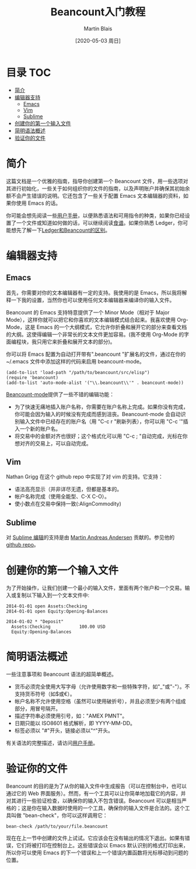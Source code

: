 #+TITLE: Beancount入门教程
#+DATE: [2020-05-03 周日]
#+AUTHOR: Martin Blais

* 目录 :TOC:
- [[#简介][简介]]
- [[#编辑器支持][编辑器支持]]
  - [[#emacs][Emacs]]
  - [[#vim][Vim]]
  - [[#sublime][Sublime]]
- [[#创建你的第一个输入文件][创建你的第一个输入文件]]
- [[#简明语法概述][简明语法概述]]
- [[#验证你的文件][验证你的文件]]

* 简介
这篇文档是一个优雅的指南，指导你创建第一个 Beancount 文件，用一些选项对其进行初始化，一些关于如何组织你的文件的指南，以及声明账户并确保其初始余额不会产生错误的说明。它还包含了一些关于配置 Emacs 文本编辑器的资料，如果你使用 Emacs 的话。

你可能会想先阅读一些[[http://furius.ca/beancount/doc/users-manual][用户手册]]，以便熟悉语法和可用指令的种类，如果你已经设置了一个文件或知道如何做的话，可以继续阅读[[http://furius.ca/beancount/doc/cookbook][食谱]]。如果你熟悉 Ledger，你可能想先了解一下[[http://furius.ca/beancount/doc/comparison][Ledger和Beancount的区别]]。

* 编辑器支持
** Emacs
首先，你需要对你的文本编辑器有一定的支持。我使用的是 Emacs，所以我将解释一下我的设置，当然你也可以使用任何文本编辑器来编译你的输入文件。

Beancount 的 Emacs 支持特意提供了一个 Minor Mode（相对于 Major Mode），这样你就可以把它和你喜欢的文本编辑模式结合起来。我喜欢使用 Org-Mode，这是 Emacs 的一个大纲模式，它允许你折叠和展开它的部分来查看文档的大纲。这使得编辑一个非常长的文本文件更加容易。(我不使用 Org-Mode 的字面编程块，我只用它来折叠和展开文本的部分)。

你可以将 Emacs 配置为自动打开带有".beancount "扩展名的文件，通过在你的 ~/.emacs 文件中添加这样的代码来启用 beancount-mode。
#+BEGIN_SRC elisp
(add-to-list 'load-path "/path/to/beancount/src/elisp")
(require 'beancount)
(add-to-list 'auto-mode-alist '("\\.beancount\\'" . beancount-mode))
#+END_SRC

[[https://bitbucket.org/blais/beancount/src/tip/editors/emacs/beancount.el][Beancount-mode]]提供了一些不错的编辑功能：
- 为了快速无痛地插入账户名称，你需要在账户名称上完成。如果你没有完成，你可能会因为输入的时候没有完成而感到沮丧。Beancount-mode 会自动识别输入文件中已经存在的账户名（用 "C-c r "刷新列表），你可以用 "C-c '"插入一个新的账户名。
- 将交易中的金额对齐也很好；这个格式化可以用 "C-c ; "自动完成，光标在你想对齐的交易上，可以自动完成。

** Vim
Nathan Grigg 在这个 github repo 中实现了对 vim 的支持。它支持：
- 语法高亮显示（并非详尽无遗，但都是基本的。
- 帐户名称完成（使用全能型、C-X C-O）。
- 使小数点在交易中保持一致(:AlignCommodity)

** Sublime
对 [[https://sublime.wbond.net/packages/Beancount][Sublime 编辑]]的支持是由 [[https://groups.google.com/d/msg/beancount/WvlhcCjNl-Q/s4wOBQnRVxYJ][Martin Andreas Andersen]] 贡献的。参见他的 [[https://github.com/draug3n/sublime-beancount][github repo]]。

* 创建你的第一个输入文件
为了开始操作，让我们创建一个最小的输入文件，里面有两个账户和一个交易。输入或复制以下输入到一个文本文件中:
#+BEGIN_SRC beancount
2014-01-01 open Assets:Checking
2014-01-01 open Equity:Opening-Balances

2014-01-02 * "Deposit"
  Assets:Checking           100.00 USD
  Equity:Opening-Balances
#+END_SRC

* 简明语法概述
一些注意事项和 Beancount 语法的超简单概述。
- 货币必须完全使用大写字母（允许使用数字和一些特殊字符，如"_"或"-"）。不支持货币符号（如$或€）。
- 帐户名称不允许使用空格（虽然可以使用破折号），并且必须至少有两个组成部分，用冒号隔开。
- 描述字符串必须使用引号，如："AMEX PMNT"。
- 日期只能以 ISO8601 格式解析，即 YYYY-MM-DD。
- 标签必须以 "#"开头，链接必须以"^"开头。

有关语法的完整描述，请访问[[http://furius.ca/beancount/doc/users-manual][用户手册]]。

* 验证你的文件
Beancount 的目的是为了从你的输入文件中生成报告（可以在控制台中，也可以通过它的 Web 界面服务）。然而，有一个工具可以让你简单地加载它的内容，并对其进行一些验证检查，以确保你的输入不包含错误。Beancount 可以是相当严格的；这是你在输入数据时使用的一个工具，确保你的输入文件是合法的。这个工具叫做 "bean-check"，你可以这样调用它：
#+BEGIN_SRC shell
bean-check /path/to/your/file.beancount
#+END_SRC

现在在上一节中创建的文件上试试。它应该会在没有输出的情况下退出。如果有错误，它们将被打印在控制台上。这些错误会以 Emacs 默认识别的格式打印出来，所以你可以使用 Emacs 的下一个错误和上一个错误内置函数将光标移动到问题的位置。
